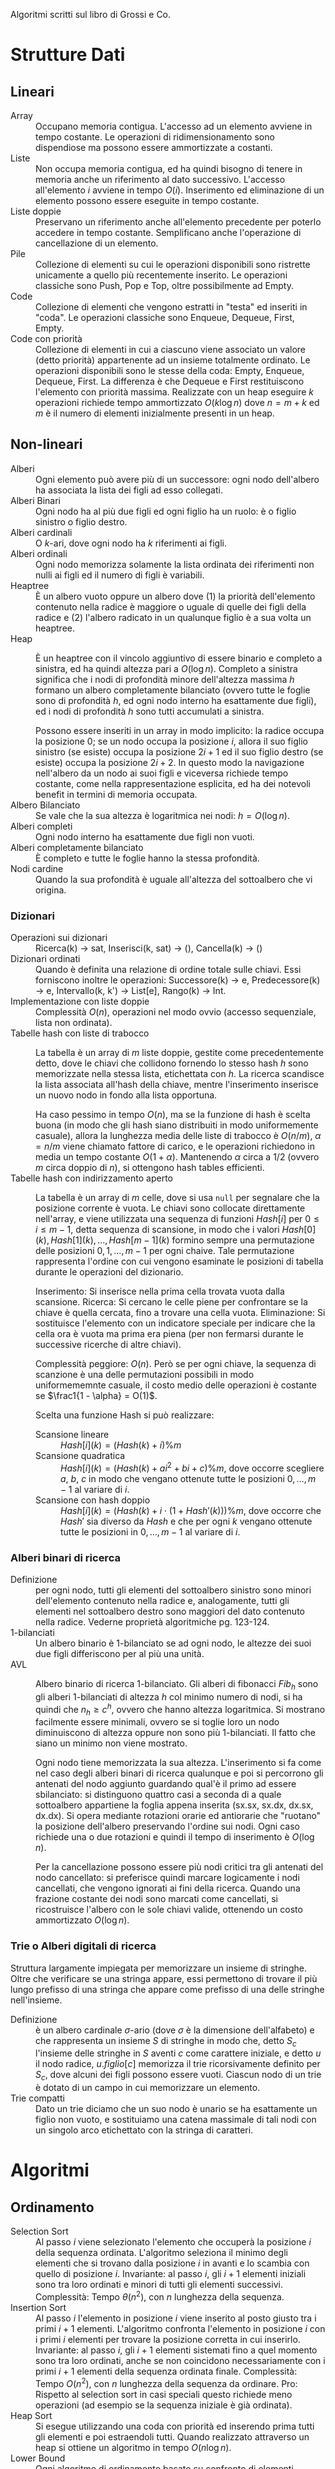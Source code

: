 #+AUTHOR: Dario Balboni
Algoritmi scritti sul libro di Grossi e Co.

* Strutture Dati
** Lineari
   - Array :: Occupano memoria contigua.
	      L'accesso ad un elemento avviene in tempo costante.
	      Le operazioni di ridimensionamento sono dispendiose ma possono essere ammortizzate a costanti.
   - Liste :: Non occupa memoria contigua, ed ha quindi bisogno di tenere in memoria anche un riferimento al dato successivo.
	      L'accesso all'elemento $i$ avviene in tempo $O(i)$.
	      Inserimento ed eliminazione di un elemento possono essere eseguite in tempo costante.
   - Liste doppie :: Preservano un riferimento anche all'elemento precedente per poterlo accedere in tempo costante.
		     Semplificano anche l'operazione di cancellazione di un elemento.
   - Pile :: Collezione di elementi su cui le operazioni disponibili sono ristrette unicamente a quello più recentemente inserito.
	     Le operazioni classiche sono Push, Pop e Top, oltre possibilmente ad Empty.
   - Code :: Collezione di elementi che vengono estratti in "testa" ed inseriti in "coda".
	     Le operazioni classiche sono Enqueue, Dequeue, First, Empty.
   - Code con priorità :: Collezione di elementi in cui a ciascuno viene associato un valore (detto priorità) appartenente ad un insieme totalmente ordinato.
	Le operazioni disponibili sono le stesse della coda: Empty, Enqueue, Dequeue, First.
	La differenza è che Dequeue e First restituiscono l'elemento con priorità massima.
	Realizzate con un heap eseguire $k$ operazioni richiede tempo ammortizzato $O(k \log n)$ dove $n = m + k$ ed $m$ è il numero di elementi inizialmente presenti in un heap.
** Non-lineari
   - Alberi :: Ogni elemento può avere più di un successore: ogni nodo dell'albero ha associata la lista dei figli ad esso collegati.
   - Alberi Binari :: Ogni nodo ha al più due figli ed ogni figlio ha un ruolo: è o figlio sinistro o figlio destro.
   - Alberi cardinali :: O $k$-ari, dove ogni nodo ha $k$ riferimenti ai figli.
   - Alberi ordinali :: Ogni nodo memorizza solamente la lista ordinata dei riferimenti non nulli ai figli ed il numero di figli è variabili.
   - Heaptree :: È un albero vuoto oppure un albero dove (1) la priorità dell'elemento contenuto nella radice è maggiore o uguale di quelle dei figli della radice e (2) l'albero radicato in un qualunque figlio è a sua volta un heaptree.
   - Heap :: È un heaptree con il vincolo aggiuntivo di essere binario e completo a sinistra, ed ha quindi altezza pari a $O(\log n)$.
	     Completo a sinistra significa che i nodi di profondità minore dell'altezza massima $h$ formano un albero completamente bilanciato (ovvero tutte le foglie sono di profondità $h$, ed ogni nodo interno ha esattamente due figli), ed i nodi di profondità $h$ sono tutti accumulati a sinistra.

	     Possono essere inseriti in un array in modo implicito: la radice occupa la posizione $0$; se un nodo occupa la posizione $i$, allora il suo figlio sinistro (se esiste) occupa la posizione $2i + 1$ ed il suo figlio destro (se esiste) occupa la posizione $2 i + 2$.
	     In questo modo la navigazione nell'albero da un nodo ai suoi figli e viceversa richiede tempo costante, come nella rappresentazione esplicita, ed ha dei notevoli benefit in termini di memoria occupata.
   - Albero Bilanciato :: Se vale che la sua altezza è logaritmica nei nodi: $h = O(\log n)$.
   - Alberi completi :: Ogni nodo interno ha esattamente due figli non vuoti.
   - Alberi completamente bilanciato :: È completo e tutte le foglie hanno la stessa profondità.
   - Nodi cardine :: Quando la sua profondità è uguale all'altezza del sottoalbero che vi origina.
*** Dizionari
    - Operazioni sui dizionari :: Ricerca(k) -> sat, Inserisci(k, sat) -> (), Cancella(k) -> ()
    - Dizionari ordinati :: Quando è definita una relazione di ordine totale sulle chiavi.
	 Essi forniscono inoltre le operazioni: Successore(k) -> e, Predecessore(k) -> e, Intervallo(k, k') -> List[e], Rango(k) -> Int.
    - Implementazione con liste doppie :: Complessità $O(n)$, operazioni nel modo ovvio (accesso sequenziale, lista non ordinata).
    - Tabelle hash con liste di trabocco :: La tabella è un array di $m$ liste doppie, gestite come precedentemente detto, dove le chiavi che collidono fornendo lo stesso hash $h$ sono memorizzate nella stessa lista, etichettata con $h$.
	 La ricerca scandisce la lista associata all'hash della chiave, mentre l'inserimento inserisce un nuovo nodo in fondo alla lista opportuna.
	 
	 Ha caso pessimo in tempo $O(n)$, ma se la funzione di hash è scelta buona (in modo che gli hash siano distribuiti in modo uniformemente casuale), allora la lunghezza media delle liste di trabocco è $O(n / m)$, $\alpha = n / m$ viene chiamato fattore di carico, e le operazioni richiedono in media un tempo costante $O(1 + \alpha)$.
	 Mantenendo $\alpha$ circa a $1/2$ (ovvero $m$ circa doppio di $n$), si ottengono hash tables efficienti.
    - Tabelle hash con indirizzamento aperto :: La tabella è un array di $m$ celle, dove si usa ~null~ per segnalare che la posizione corrente è vuota.
	 Le chiavi sono collocate direttamente nell'array, e viene utilizzata una sequenza di funzioni $Hash[i]$ per $0 \le i \le m - 1$, detta sequenza di scansione, in modo che i valori $Hash[0](k), Hash[1](k), \ldots, Hash[m-1](k)$ formino sempre una permutazione delle posizioni $0, 1, \ldots, m-1$ per ogni chaive.
	 Tale permutazione rappresenta l'ordine con cui vengono esaminate le posizioni di tabella durante le operazioni del dizionario.
	 
	 Inserimento: Si inserisce nella prima cella trovata vuota dalla scansione.
	 Ricerca: Si cercano le celle piene per confrontare se la chiave è quella cercata, fino a trovare una cella vuota.
	 Eliminazione: Si sostituisce l'elemento con un indicatore speciale per indicare che la cella ora è vuota ma prima era piena (per non fermarsi durante le successive ricerche di altre chiavi).

	 Complessità peggiore: $O(n)$.
	 Però se per ogni chiave, la sequenza di scanzione è una delle permutazioni possibili in modo uniformememnte casuale, il costo medio delle operazioni è costante se $\frac1{1 - \alpha} = O(1)$.

	 Scelta una funzione Hash si può realizzare:
      - Scansione lineare :: $Hash[i](k) = (Hash(k) + i) \% m$
      - Scansione quadratica :: $Hash[i](k) = (Hash(k) + ai^2 + bi + c) \% m$, dove occorre scegliere $a$, $b$, $c$ in modo che vengano ottenute tutte le posizioni $0, \ldots, m-1$ al variare di $i$.
      - Scansione con hash doppio :: $Hash[i](k) = (Hash(k) + i \cdot (1 + Hash'(k))) \% m$, dove occorre che $Hash'$ sia diverso da $Hash$ e che per ogni $k$ vengano ottenute tutte le posizioni in $0, \ldots, m-1$ al variare di $i$.
*** Alberi binari di ricerca
    - Definizione :: per ogni nodo, tutti gli elementi del sottoalbero sinistro sono minori dell'elemento contenuto nella radice e, analogamente, tutti gli elementi nel sottoalbero destro sono maggiori del dato contenuto nella radice.
		     Vederne proprietà algoritmiche pg. 123-124.
    - 1-bilanciati :: Un albero binario è 1-bilanciato se ad ogni nodo, le altezze dei suoi due figli differiscono per al più una unità.
    - AVL :: Albero binario di ricerca 1-bilanciato.
	     Gli alberi di fibonacci $Fib_h$ sono gli alberi 1-bilanciati di altezza $h$ col minimo numero di nodi, si ha quindi che $n_h \ge c^h$, ovvero che hanno altezza logaritmica.
	     Si mostrano facilmente essere minimali, ovvero se si toglie loro un nodo diminuiscono di altezza oppure non sono più 1-bilanciati.
	     Il fatto che siano un minimo non viene mostrato.

	     Ogni nodo tiene memorizzata la sua altezza.
	     L'inserimento si fa come nel caso degli alberi binari di ricerca qualunque e poi si percorrono gli antenati del nodo aggiunto guardando qual'è il primo ad essere sbilanciato: si distinguono quattro casi a seconda di a quale sottoalbero appartiene la foglia appena inserita (sx.sx, sx.dx, dx.sx, dx.dx).
	     Si opera mediante rotazioni orarie ed antiorarie che "ruotano" la posizione dell'albero preservando l'ordine sui nodi.
	     Ogni caso richiede una o due rotazioni e quindi il tempo di inserimento è $O(\log n)$.

	     Per la cancellazione possono essere più nodi critici tra gli antenati del nodo cancellato: si preferisce quindi marcare logicamente i nodi cancellati, che vengono ignorati ai fini della ricerca.
	     Quando una frazione costante dei nodi sono marcati come cancellati, si ricostruisce l'albero con le sole chiavi valide, ottenendo un costo ammortizzato $O(\log n)$.
*** Trie o Alberi digitali di ricerca
    Struttura largamente impiegata per memorizzare un insieme di stringhe.
    Oltre che verificare se una stringa appare, essi permettono di trovare il più lungo prefisso di una stringa che appare come prefisso di una delle stringhe nell'insieme.
    
    - Definizione :: è un albero cardinale $\sigma$-ario (dove $\sigma$ è la dimensione dell'alfabeto) e che rappresenta un insieme $S$ di stringhe in modo che, detto $S_c$ l'insieme delle stringhe in $S$ aventi $c$ come carattere iniziale, e detto $u$ il nodo radice, $u.figlio[c]$ memorizza il trie ricorsivamente definito per $S_c$, dove alcuni dei figli possono essere vuoti.
		     Ciascun nodo di un trie è dotato di un campo in cui memorizzare un elemento.
    - Trie compatti :: Dato un trie diciamo che un suo nodo è unario se ha esattamente un figlio non vuoto, e sostituiamo una catena massimale di tali nodi con un singolo arco etichettato con la stringa di caratteri.
* Algoritmi
** Ordinamento
   - Selection Sort :: Al passo $i$ viene selezionato l'elemento che occuperà la posizione $i$ della sequenza ordinata.
		       L'algoritmo seleziona il minimo degli elementi che si trovano dalla posizione $i$ in avanti e lo scambia con quello di posizione $i$.
		       Invariante: al passo $i$, gli $i+1$ elementi iniziali sono tra loro ordinati e minori di tutti gli elementi successivi.
		       Complessità: Tempo $\theta(n^2)$, con $n$ lunghezza della sequenza.
   - Insertion Sort :: Al passo $i$ l'elemento in posizione $i$ viene inserito al posto giusto tra i primi $i + 1$ elementi.
		       L'algoritmo confronta l'elemento in posizione $i$ con i primi $i$ elementi per trovare la posizione corretta in cui inserirlo.
		       Invariante: al passo $i$, gli $i+1$ elementi sistemati fino a quel momento sono tra loro ordinati, anche se non coincidono necessariamente con i primi $i+1$ elementi della sequenza ordinata finale.
		       Complessità: Tempo $O(n^2)$, con $n$ lunghezza della sequenza da ordinare.
		       Pro: Rispetto al selection sort in casi speciali questo richiede meno operazioni (ad esempio se la sequenza iniziale è già ordinata).
   - Heap Sort :: Si esegue utilizzando una coda con priorità ed inserendo prima tutti gli elementi e poi estraendoli tutti.
		  Quando realizzato attraverso un heap si ottiene un algoritmo in tempo $O(n \log n)$.
   - Lower Bound :: Ogni algoritmo di ordinamento basato su confronto di elementi richiede $\Omega(n \log n)$ confronti nel caso pessimo.
   - Merge Sort :: Decomposizione: Se la sequenza ha almeno due elementi, viene divisa in due sotto-sequenze uguali (o quasi) in lunghezza.
		   Ricorsione: Ordina ricorsivamente le due sotto-sequenze.
		   Ricombinazione: Fondiamo le due sotto-sequenze ordinate in un'unica sequenza ordinata.
		   Complessità: in tempo $O(n \log n)$.
   - Quick Sort :: Decomposizione: Se la sequenza ha almeno due elementi, sceglie un elemento pivot e la sequenza viene divisa in due sotto-sequenze, eventualmente vuote, dove la prima contiene gli elementi minori o uguali al pivot e la seconda contiene elementi maggiori o uguali.
		   Ricorsione: Ordina ricorsivamente le due sotto-sequenze.
		   Ricombinazione: Concatena implicitamente le due sotto-sequenze ordinate in un'unica sequenza ordinata.

		   Notiamo che possiamo utilizzare una strategia simile per estrarre l'elemento di rango $r$, visto che quicksort ci permette di determinare il rango del pivot.
		   In questo modo otteniamo la selezione in tempo $O(n)$.
** Moltiplicazione di numeri interi
   - Elementari :: Complessità: Tempo $O(n^2)$.
   - Karatsatuba :: Basato sull'uguaglianza
		    $$xy = (10^{n/2} x_s + x_d)(10^{n/2} y_s + y_d) = 10^n x_s y_s + 10^{n/2} (x_s y_d + x_d y_s) + x_d y_d$$
		    e sul fatto che $x_s y_d + x_d y_s = x_s y_s + x_d y_d - (x_s - x_d) \cdot (y_s - y_d)$, che permette di ridurre le moltiplicazioni necessarie a tre.
		    Complessità: Tempo $O(n^{\log_2 3}) = O(n^{1.585})$.
** Moltiplicazione di Matrici
   - Classica :: Complessità: Tempo $O(n^3)$.
   - Strassen :: Basato sul fatto che la moltiplicazione di due matrici $2 \times 2$ può essere effettuata con solo 7 moltiplicazioni, invece che con 8.
		 Per vedere i valori a pg. 89 del libro.
		 Complessità: Tempo $O(n^{\log 7}) = O(n^{2.807})$.
** Coppia più vicina sul piano
   - Può essere risolto in tempo $O(n \log n)$: dividiamo l'insieme in due parti $S$ e $D$, a sinistra ed a destra di una fissata linea verticale.
     Si trova poi ricorsivamente le soluzioni per le due istanze individuando le coppie $d_S$ e $d_D$.
     La soluzione finale può essere una delle due coppie già individuate oppure può essere formata da un punto in $S$ ed uno in $D$.
     Vedere dettagli a pg. 93 del libro.
** Master Theorem
   Sia $f(n)$ una funzione non decrescente e siano $\alpha, \beta, n_0, c_0, c$ costanti tali che $\alpha \ge 1, \beta > 1, n_0, c_0, c > 0$, per la relazione di ricorrenza: $T(n) \le c_0$ se $n \le n_0$ e $T(n) \le \alpha T(n / \beta) + c f(n)$ altrimenti.
   Se esistono due costanti positive $\gamma$ e $n_0'$ tali che $\alpha f(n / \beta) \ge \gamma f(n)$ per ogni $n \ge n_0'$, allora la relazione di ricorrenza ha i seguenti limiti superiori:
   - $T(n) = O(f(n))$ se $\gamma < 1$.
   - $T(n) = O(f(n) \log_\beta n)$ se $\gamma = 1$.
   - $T(n) = O(n^{\log_\beta \alpha})$ se $\gamma > 1$ e $\alpha > 1$.
** Algoritmi ricorsivi decomponibili su alberi binari
   Possono tutti essere computati in $O(n)$ poiché ricorrono una sola volta sia a destra che a sinistra.
   Ne diamo la descrizione come formula ricorsiva sul sottoalbero di destra e di sinistra:
   - Dimensione (totale nodi) :: $Dim = Dim(sx) + Dim(dx) + 1$, $Dimnull = 0$.
   - Altezza :: $Alt = 1 + max{Alt(sx), Alt(dx)}$, $Dimnull = -1$.
*** Tipi di visita su alberi binari
    L'albero viene attraversato come si fa con le sequenze lineari. Si distinguono diversi tipi, a seconda di quando viene effettuata un'operazione:
    - Visita anticipata (preorder) :: Operazione sul nodo; visita sottoalbero SX; visita sottoalbero DX;
    - Visita simmetrica (inorder) :: Visita sottoalbero SX; Operazione sul nodo; Visita sottoalbero DX;
    - Visita posticipata (postorder) :: Visita sottoalbero SX; Visita sottoalbero DX; Operazione sul nodo;
** Ricerca di una chiave
   - Ricerca Sequenziale :: Tempo $O(n)$.
   - Ricerca binaria :: Se la sequenza è ordinata in tempo $O(\log n)$.
   - Lower Bound :: Ogni algoritmo di ricerca per confronti ne richiede $\Omega(\log n)$ nel caso pessimo.
** Implementazioni
   - Implementazioni di Pile e Code con Array e Liste
   - Implementazione di Code con priorità attravero heap :: Enqueue: inseriamo un nuovo nodo contenente il valore come foglia dell'albero in modo da mantenerlo completo a sinistra.
	Iterativamente, confrontiamo le priorità dell'elemento inserito con quella dell'elemento contenuto nel padre di un nodo.
	Se la priorità è più alta, scambiamo i due nodi (in questo modo manteniamo le proprità di un heaptree).

	Dequeue: Estraiamo la radice in modo da restituire l'elemento in essa contenuto alla fine dell'operazione.
	Rimuoviamo l'ultima foglia dell'albero (quella più a destra nell'ultimo livello) per inserirla come radice al posto di quella estratta, al fine di mantenere l'albero completo a sinistra.
	Iterativamente, confrontiamo la priorità dell'elemento nella radice con quelle degli elementi nei suoi figli e, se il massimo fra le priorità non è quella della radice, essa viene scambiata con il figlio contenente un elemento di priorità massima: l'iterazione termina se la radice diventa una foglia o se contiene un elemento la cui priorità è maggiore o uguale a quelle degli elementi contenuti nei suoi figli.
** A caso
   - Di conversione da notazione infissa a postfissa
* Scelte casuali e tempo ammortizzato
** Quicksort
   Scegliendo casualmente il pivot, si ha tempo medio $O(n \log n)$.
   Distinguendo infatti se esso è interno (tra il primo ed il terzo quartile) oppure esterno (prima del primo o dopo il terzo quartile) si hanno due complessità differenti.
   Ciascuno di questi casi viene scelto equiprobabilmente, e si può risolvere la ricorrenza in questo modo.
** Liste
   - skip list :: Partiamo da una lista ordinata di $n+2$ elementi, che costituisce il livello $0$ della lista a salti.
		  Il primo e l'ultimo elemento sono $\pm \infty$, per l'elemento $i$-esimo della lista creiamo $r_i$ copie, con $2^{r_i} || i$.
		  Ciascuna copia ha un livello crescente $r_i$ e punta alla copia di livello inferiore $l-1$.
		  Il massimo livello o altezza della lista a salti è $h = O(\log n)$.

		  Per la ricerca si utilizza la nozione di *predecessore*, ovvero il massimo tra i minoranti di un elemento, e si saltella dalla lista più alta alla successiva cercando prima il predecessore della chiave nella lista in cui si è e poi passando alla lista gerarchicamente più bassa.
		  L'operazione di inserimento è più complicata perché richiederebbe di modificare tutte le copie degli elementi che seguono la chiave inserita.
		  Per far fronte a ciò usiamo un algoritmo random di inserimento che con alta probabilità continua a mantenere un'altezza media logaritmica: identificati i predecessori della chiave, eseguiamo una sequenza di lanci che si ferma se otteniamo un $1$ oppure se otteniamo $h+1$ lanci.
		  Se ne otteniamo $h+1$ dobbiamo incrementare l'altezza. In ogni caso, creiamo $r$ copie di $k$ e le inseriamo nelle liste $L_0, L_1, \ldots, L_r$.
		  Il costo totale dell'operazione è in media $O(\log n)$.

		  Per la cancellazione si cancellano tutte le copie dell'elemento (efficacemente fatto memorizzando la lista di suoi predecessori).
   - Union find per liste disgiunte :: Siamo interessati a gestire una sequenza arbitraria di operazioni di unione e di appartenenza su un insieme di liste (disgiunte a due a due) contenenti un totale di $m$ elementi.
	Un'operazione di unione prende due delle liste disponibili e le concatena, mentre un operazione di appartenenza stabilisce se due elementi appartengono alla stessa lista.
	
	Rappresentiamo ciascuna lista con un riferimento all'inizio ed alla fine della lista stessa nonché con la sua lunghezza.
	Inoltre, diamo ad ogni elemento un riferimento alla propria lista di appartenenza.
	Quando uniamo due liste, cambiamo il riferimento agli elementi della lista più corta.
	In questo modo, l'appartenenza si può verificare in tempo costante attraverso il riferimento alla lista, mentre la concatenazione avviene come in precedenza.
	
	In questo modo il costo di $n$ operazioni unisci è $O(n \log m)$, mentre ciascuna operazione appartieni è $O(1)$ al caso pessimo.
	Infatti si può valutare un limite superiore al numero di riferimenti cambiati: si vede che l'$i$-esima volta che l'elemento z cambia puntatore alla lista, la grandezza della nuova lista è almeno $2^i$.
	Ogni elemento cambia quindi il puntatore alla lista al più $O(\log m)$ volte.
   - Liste ad auto-organizzazione :: Utile quando la lista non è necessariamente ordinata in base alle chiavi di ricerca.
	Si usa il principio di *località temporale*, ovvero se accediamo ad un elemento in un dato istante, è molto probabile che accederemo a questo stesso elemento in istanti immediatamente successivi.
	La ricerca avviene sequenzialmente, ma successivamente ad essa si riorganizzano in modo profiquo gli elementi della stessa.
   - OPT :: Algoritmo di preveggenza teorico che, note anticipatamente tutte le richieste, riorganizza gli elementi per garantire il minor costo possibile di accesso.
	    Utilizzato per un'analisi del tempo degli algoritmi delle liste ad auto-organizzazione.
   - Liste MTF (Move to front) :: Un tipo di liste ad auto-organizzazione che spostano l'elemento acceduto dalla posizione attuale alla cima della lista, lasciando invariato l'ordine relativo degli altri elementi.
	Il costo di MTF non supera il doppio del costo di OPT quando le liste di partenza sono uguali.
	Ciò si mostra contando il numero di inversioni al passo $j$-esimo, che verificano $c_j + \phi_j - \phi_{j-1} \le 2 c_j'$.
	Vedere pg. 172 per i dettagli.
* Programmazione Dinamica
  Salvarsi in memoria soluzioni a sottoproblemi per prenderne i risultati nel risolvere problemi più grossi.
  - Definizione vera :: Un problema caratterizzato dalle seguenti due proprietà:
       /Ottimalità dei sotto-problemi/: La soluzione ottima di un problema deriva dalle soluzioni ottime dei sotto-problemi in cui è stato decomposto,
       /Sovrapposizione dei sotto-problemi/: Uno stesso sotto-problema può essere utilizzato nella soluzione di due (o più) sotto-problemi diversi.
  - Problema del resto col minor numero di monete :: Idea: Se dobbiamo dare resto $R$ e diamo una moneta di peso $v_i$ poi ci servono $r(R - v_i)$ monete.
       Memorizziamo quindi una tabella di $c \rar r(c)$.

       Si può provare a risolvere con un algoritmo goloso di restituire sempre la moneta di peso più alto possibile che è molto più veloce, anche se non sempre dà il risultato ottimo.
  - Sotto-sequenza comune più lunga :: Individuare se una sequenza $S$ appare come sotto-sequenza di $F$ (posizioni crescenti).
       Noi individueremo date due sequenze $a$ e $b$, la loro sotto-sequenza comune più lunga $x$.
       
       Si definisce $L(i, j)$ come lunghezza massima delle sotto-sequenze comuni alle due seq. dei primi i e j elementi.
       Allora $L(m, n)$ è la soluzione cercata (con $m = \abs a$, $n = \abs b$) e $L(i, 0) = L(0, j) = 0$.
       Per gli altri valori si ha, se $a[i] = b[i]$ $L(i, j) = L(i-1, j-1) + 1$, altrimenti si ha $\max \lrg{L(i, j-1), L(i-1, j)}$.
       
       Questo è in tempo $O(mn)$ ma si può fare anche con asintotiche migliori.
  - Problema di partizione :: Insieme di interi positivi $A$ con somma totale $= 2s$, vogliamo determinare se esiste un suo sottoinsieme $A'$ con somma totale $= s$.

       Possiamo definire il valore $T(i, j)$ che è TRUE se esiste un sottoinsieme dei primi $i$ elementi di $A$ con somma $j$.
       Allora $T(n, s)$ è la soluzione al nostro problema, $T(0, 0) = TRUE$, $T(0, j) = FALSE$.
       Inoltre la ricorsione si può spezzare a seconda che il nuovo insieme a somma $j$ includa o non includa $a_i$, ottenendo quindi regole di ricorsione.
  - Problema della bisaccia (knapsack) :: Multi-insieme di elementi $A$, ciascuno ha un valore ed un peso (interi positivi). Inoltre vi è un intero possanza, del massimo peso che si può trasportare.
       Vogliamo determinare un sottoinsieme tale che il peso dei suoi elementi rientri nella possanza, e che il valore degli oggetti selezionati sia il massimo possibile.
       Come prima il sottoproblema consiste nell'avere una minore possanza e solo i primi $i$ elementi a disposizione.
       Come prima, si può ottenere la ricorsione spezzando il problema a seconda se $a_i$ debba essere incluso nella soluzione ottima oppure no.
  - Rilassamento della bisaccia (bisaccia frazionabile) :: Degli elementi ora se ne può prendere una frazione qualunque.
       Questo problema può essere risolto con un algoritmo goloso corretto: inseriamo nella bisaccia quanto più possibile l'elemento con il più alto valore per unità di peso.
       Se resta altro spazio proseguiamo con il secondo elemento con più alto valore per unità di peso e così via.
       Se non riusciamo ad includere interamente un elemento, basta prendere la sua frazione che entra nello zaino.

       Complessità: $O(n \log n)$ in quanto il suo costo è dominato dall'ordinamento degli elementi.
  - Massimo insieme indipendente in un albero :: Dato un albero $T$ di $n$ nodi dell'insieme $V$, un insieme indipendente è un sottoinsieme di $V$ che non contiene coppie di nodi nella relazione diretta padre-figlio.
       Il problema consiste nel trovare un insieme indipendente di cardinalità massima.
       
       Il sottoproblema è dato dal trovare la dimensione del massimo insieme indipendente nel sottoalbero radicato in $u$ nei due casi in cui l'insieme massimale contenga $u$ e in cui non lo contenga.
  - Minimo ricoprimento di un albero :: Dato un albero binario pesato di $n$ nodi, un ricoprimento di $T$ è un sottoinsieme $R$ di vertici tale che per ogni collagamento diretto padre-figlio, almeno uno dei due nodi è in $R$.
       Il costo di un ricoprimento è dato dalla somma dei pesi dei nodi in esso contenuti.
       Il problema chiede di trovare il costo minimo di un ricoprimento di $T$.

       Anche qui il sottoproblema è dell'albero radicato in $u$ a seconda se contenga o meno il nodo $u$.
  - Alberi di ricerca ottimi :: Gli alberi bilanciati garantiscono ricerca in $O(\log n)$, ma se alcune chiavi vengono chiamate più frequentemente di altre noi vogliamo tenerle vicine alla radice.
       Supponiamo quindi di avere anche l'informazione sulla probabilità che un dato elemento venga ricercato tramite la sua chiave, e vogliamo costruire alberi di ricerca nei quali il tempo medio per la ricerca è inferiore.
       
       Chiamiamo $t(u, v)$ il tempo di ricerca medio nell'albero ottimo contenente gli elementi $u, u+1, \ldots, v$ in base alle loro probabilità $p_u, p_{u+1}, \ldots, p_v$.
       Il valore della soluzione ottima è $t(0, n-1)$, mentre quando $v < u$ si ha $t(u, v) = 0$.
       Nel resto dei casi la relazione di ricorrenza si ottiene scegliendo quale dei nodi tra $u$ e $v$ deve diventare radice e spezzando così la somma dei tempi di attesa.
  - Algoritmi psuedo-polinomiali :: Gli algoritmi visti in questa sezione hanno costo che dipende anche dai valori degli elementi e non solo dal loro numero.
       Gli algoritmi pseudo-polinomiali sono quelli che diventano polinomiali quando un certo valore è polinomiale nella descrizione dell'istanza del problema.
* Grafi
  - Grafo pesato :: Se ha anche una funzione che ad ogni arco associa un numero reale detto peso.
  - Cammino semplice :: Se non attraversa alcun nodo più di una volta (tranne il primo e l'ultimo nodo che possono essere uguali).
  - Componente connessa :: Sottografo connesso e massimale tra quelli connessi.
  - Clique (o cricca) :: Grafo in cui tutte le coppie di nodi sono adiacenti.
  - Perfect matching :: Vogliamo assegnare le poltrone di un pullman a coppie di persone che si conoscono già.
       Modellizziamo il grafo dove i nodi sono le persone ed hanno un arco se si conoscono già.
       La soluzione è un sottoinsieme di archi tale che tutti i nodi siano incidenti a tali archi e che ogni nodo compaia in solo un arco di questi.
       Tale sottoinsieme viene denominato abbinamento perfetto dei nodi.
  - Cammino hamiltoniano :: Cammino sul grafo che passi una ed una sola volta per tutti i nodi.
       Si dice ciclo se chiediamo che si possa chiudere.
  - Multigrafo :: Se possono esserci archi multipli sulla stessa coppia di vertici.
  - Ciclo euleriano :: Ciclo che passa esattamente una volta da ogni arco.
       
       Eulero mostrò che è equivalente ad essere connessi e che tutti i nodi abbiano grado pari.
  - Rappresentazione con matrice di adiacenza :: Array bidimensionale di $n \times n$ elementi tale che $A_{ij} = 1 \sse$ $i$ e $j$ sono connessi da un arco.
       Per i grafi pesati possiamo associare una matrice dei pesi in cui $P_{ij} = w(i, j)$.
       
       Si può verificare in tempo $O(1)$ l'esistenza di un arco tra due nodi ma, dato un nodo $i$, è richiesto tempo $O(n)$ per scandire l'insieme dei nodi adiacenti.
  - Rappresentazione con liste di adiacenza :: A ogni nodo del grafo è associata la lista doppia dei nodi adiacenti, implementata come un dizionario a lista di lunghezza pari al grado del nodo.
       
       L'adiacenza e l'enumerazione delle adiacenze sono fattibili in tempo proporzionale al grado del nodo.
  - Contrazione di un grafo :: Il grafo che si ottiene collassando i vertici di grado $2$.
  - Grafi planari :: Quelli che è possibile disegnare su un piano senza intersezioni degli archi.
		     Eulero mostro che un grafo planare di $n$ vertici contiene $m = O(n)$ archi, risultando quindi sparsi.

		     Inoltre un grafo è planare se e solo se non ha contrazioni $K_5$ e $K_{3, 3}$ (Kuratowski-Pontryagin-Wagner).
  - Chiusura transitiva :: Indichiamo con $G^*$ la chiusura transitiva di $G$, ovvero il grafo che ha due vertici adiacenti se essi sono collegati da un /cammino/ in $G$.
       Data la matrice di adiacenza $A$ di $G$, indichiamo con $A^*$ la sua matrice di adiacenza e si ha che $A^*_{ij} = [(I + A)^n_ij != 0 ]$
  - Visita in apiezza BFS (Breadth-First Search) :: Esplora i nodi in ordine crescente di distanza da un nodo inziale tenendo presente l'esigenza di evitare che la presenza di cicli possa portare ad esaminare ripetutamente gli stessi cammini.
       
       Usiamo un array di appoggio per ricordarci quali nodi abbiamo già visitato.
       Trovato un nuovo nodo, tutti i suoi vicini vengono inseriti in una coda dalla quale viene prelevato il prossimo nodo da visitare.
       L'utilizzo della coda ci garantisce la visita in ampiezza.
       Costo: $O(m + n)$ tempo e $O(m + n)$ celle di memoria.

       Gli archi che conducono a vertici non ancora visitati formano un albero detto *albero BFS*.
       Quando gli archi di tale sottografo sono incidenti a tutti i vertici, l'albero BFS ottenuto è un albero di ricoprimento (spanning tree).
       L'albero BFS è utile per rappresentare i cammini minimi dal vertice di partenza $s$ verso tutti gli altri vertici in ung rafo non pesato.

       Proprietà dell'albero BFS: Gli archi del grafo che non sono nell'albero BFS possono collegare solo due vertici alla stessa profondità o a profondità consecutive $p$ e $p+1$ ed il diametro del grafo può essere calcolato come la massima tra le altezze degli alberi BFS radicati nei diversi vertici del grafo.
  - Visita in profondità DFS (Depth-First Search) :: Usiamo una pila al posto di una coda.
       Anche qui si costruisce un *albero DFS*, i cui archi sono individuati in corrispondenza della scoperta di nuovi vertici.

       Costo: temporale $O(m + n)$, di memoria per visita iterativa $O(m)$, per visita ricorsiva $O(n)$.
  - Grafi ciclici e visite BFS / DFS :: Un grafo è ciclico se e solo se contiene almeno un arco all'indietro (definito per visite BFS e DFS).
  - Ordinameto topologico di DAG :: Dato un grafo diretto aciclico, un ordinamento topologico è una numerazione dei vertici tale che per è crescente per ogni arco ($u \rar v \implies \eta(u) < \eta(v)$).
       Può essere visto come un ordinamento totale compatibile con quello parziale rappresentato dal DAG.

       Algoritmo stupido: Cerco un nodo con grado in uscita nullo, gli assegno il numero più alto, lo tolgo dal grafo e vado per ricorsione.
       
       Algoritmo più semplice: Visita ricorsiva in profondità ed assegniamo una priorità al nodo dopo che l'abbiamo data a tutti i suoi vicini.
       Complessità: $O(m + n)$ tempo e spazio $O(n)$ celle di memoria.
  - Individuazione componenti connesse :: In un grafo non orientato effettuiamo una visita ricorsiva, segnandoci quali nodi sono stati raggiunti.
       Quando essa termina, controlliamo se vi sono nodi non raggiunti: in questo caso essi fanno parte di una componente connessa diversa da quella attuale e possiamo riiniziare da loro.
       Complessità: tempo $O(n + m)$ e spazio $O(n)$.

       In un grafo orientato vogliamo trovare la decomposizione in DAG indentificando con una relazione di equivalenza i vertici nella stessa componente fortemente connessa.
       Sia $P$ il cammino parziale prodotto da una visita DFS a partire da un vertice stabilito e sia $u$ l'ultimo vertice di $P$ e $(u, v)$ il prossimo arco analizzato dalla visita:
       se $v$ è in $P$, sia $P_v$ la parte di cammino che va da $v$ ad $u$, che contraiamo assieme all'arco $u \rar v$ in un macro vertice il cui rappresentante è $v$ e continuiamo la visita.
       Se $v$ non è in $P$, aggiungiamo $v$ a $P$ e proseguiamo la visita analizzando gli archi uscenti da $v$.
       
       Nel caso in cui $u$ non abbia archi uscenti eliminiamo il macro-vertice di $u$ dal grafo e diamo in output la componente fortemente connessa e proseguiamo l'algoritmo con la visita del prossimo nodo seguendo l'ordine della visita in profondità.
       Alla fine della computazione il grafo contratto corrisponderà al DAG di cui sopra.
       Complessità: tempo $O(n + m)$.
  - Cammino minimo su un grafo non pesato :: Tra due nodi $u$ e $v$ si può trovare con una BFS.
  - Cammino minimo su un grafo con pesi positivi :: Algoritmodi Dijkstra.
       Il problema chiede di determinare il cammino minimo e la distanza da un singolo nodo sorgente a tutti gli altri.
       Può essere risolto con un algoritmo di visita del grafo che usa una coda con priorità per determinare l'ordine di visita dei nodi.
       
       Gli elementi nella coda sono coppie $(v \in V, p \in \bbR^+)$ ordinate rispetto ai pesi.
       Ad ogni istante il peso $p$ associato al nodo $v$ nella coda con priorità indica la lunghezza del cammino più corto trovato finora nel grafo e viene aggiornato quando se ne trova uno più breve.
       Ad un certo passo l'algoritmo estrae dalla coda il nodo $v$ con peso minimo (che rappresenta la distanza $\delta(s, v)$) ed esamina tutti gli archi uscenti da $v$.
       Se per qualcuno di questi ha senso percorrerlo per diminuire la distanza dal nodo a cui si arriva, viene cambiata la distanza del nodo in questione e $v$ diventa predecessore nel cammino minimo.
       Per la correttezza vedere pg. 254.
       
       Complessità: $O(m \log n)$ oppure anche $O(n^2 + m)$ (comodo nel caso in cui il grafo sia denso).
  - Cammino minimo con pesi anche negativi :: Supponiamo comunque che non esistano cicli con peso complessivo negativo.
       Il metodo più diffuso per la ricerca /single source/ è l'algoritmo di Bellman-Ford: dopo l'inizializzazione come in Dijkstra, l'algoritmo opera per $n = \abs V$ iterazioni la scansione di tutti gli archi del grafo: per ogni arco $(u, v)$ si esamina se percorrere questo arco migliorerebbe la distanza nota per $v$, data quella attualmente nota per $u$.
       Nel qual caso le informazioni vengono aggiornate per rappresentare questa nuova situazione.
       
       Nel caso all sources possiamo fare di meglio rispetto ad eseguirlo $n$ volte: usiamo la rappresentazione dei grafi pesati tramite la matrice di adiacenza e dei pesi ed utilizziamo la programmazione dinamica:
       il sottoproblema è, data una coppia di nodi $u$ e $v$ e per ogni $k$, la lunghezza del cammino minimo $\pi_k(u, v)$ che va da $u$ a $v$ passando solo per i primi $k$ nodi del grafo (eccetto per $u$ e $v$ stessi).
       Per $k = n$ si ha la soluzione al problema. Come sempre la ricorsione è data dallo spezzare il caso in cui il nodo $k$-esimo appaia o non appaia nel cammino minimo $\pi_k$.
       L'algoritmo risultante viene detto di Floyd-Warshall: complessità temporale $O(n^3)$ e di memoria $O(n^2)$, notando che è possibile ignorare l'indice $k-1$ poiché $\delta_{k-1}(u, k-1) = \delta_k(u, k-1)$ e $\delta_{k-1}(k-1, v) = \delta_k(k-1, v)$.
  - Minimum spanning tree :: Tra gli alberi che coprono tutti i nodi del grafo, quello con minima somma dei pesi degli archi.
       
       Supponiamo il caso in cui i pesi degli archi siano positivi.
       Dato un grafo, un taglio (cut) su $G$ è un sottoinsieme $C$ di archi la cui rimozione disconnette il grafo.

       *Teorema*: Dato un grafo pesato $G$ con pesi distinti e un suo MST $= (V, E')$ si ha che per ogni arco $e \in E$:
       (Condizione taglio): $e \in E'$ se e solo se esiste un taglio in $G$ che comprende $e$, per il quale $e$ è l'arco di peso minimo.
       (Condizione ciclo): $e \notin E'$ se e solo se esiste un ciclo in $G$ che comprende $e$, per il quale $e$ è l'arco di peso massimo.

       Diamo nel seguito i due algoritmi classici: Kruskal e Jarnik-Prim. Essi sono due varianti di un medesimo approccio goloso: si inizializza $E'$ ad un insieme vuoto, e si aggiungono poi archi a tale insieme finché il grafo $T = (V, E')$ resta non connesso.
       Un arco viene aggiunto ad $E'$ se è quello più leggero uscente da una qualche componente connessa di $T$, ovvero se è l'arco più leggero che collega un nodo della componente ad un nodo non appartenente ad essa.
       Per la condizione di taglio, un arco è incluso nel MST se è più leggero di ogni altro taglio che separa la componente dal resto del grafo.
       
       Ad ogni passo, gli archi in $E'$ formano un sottoinsieme del MST. Visto che l'algoritmo termina quando tutti gli archi sono stati esaminati, ne deriva che per ogni taglio esiste almeno un arco che è stato inserito in $E'$ e quindi $T$ è connesso.
       Inoltre, essendo $T$ connesso ed aciclico per costruzione, ne deriva che alla fine dell'algoritmo esso è un MST e contiene $n-1$ archi.
  - Kruskal :: Opera considerando gli archi l'uno dopo l'altro, in ordine crescente di peso.
	       Considerando l'arco $(u, v)$ si hanno due possibilità: se i nodi sono già collegati in $G$ l'arco $(u, v)$ chiude un ciclo quindi è l'arco più pesante nel ciclo e non appartiene al MST.
	       Se invece i due nodi non sono già collegati, $(u, v)$ è il primo arco considerato tra quelli del taglio, quindi è il più leggero e di conseguenza fa parte dell'MST.

	       L'algoritmo unisce man mano coppie di componenti disgiunte, mantenendo al tempo stesso traccia del minimo albero di ricoprimento della componente risultante.
	       Complessità: $O(m \log n)$ per grafi connessi.
  - Jarnik-Prim :: Opera in modo più centralizzato, partendo da un qualunque nodo $s$ e facendo crescere un MST a partire da tale nodo, aggiungendo nodi ed archi man mano.
		   Se $T$ è la porzione di MST attualmente costruita, l'algoritmo sceglie l'arco $(u, v)$ di peso minimo nel taglio tra $T$ e $V \setminus T$, aggiungendo $v$ a $T$ e $(u, v)$ ad $E'$, fino a coprirer tutti i nodi del grafo.
		   Ogni arco aggiunto è pertanto quello di minimo peso in un certo taglio, quindi deve appartenere al MST.

		   Come realizzare efficientemente la selezione dell'arco di peso minimo tra $T$ e $V \setminus T$? Usiamo una coda di priorità nella quale manteniamo tutti i nodi in $V \setminus T$ e come peso di ogni nodo il peso dell'arco più leggero che collega $v$ ad un qualche nodo in $T$.
		   Complessità: $O(n \log n + m)$ meglio di Kruskal.
  - Partizionamento in cluster :: Dividere dati regolarmente a seconda delle loro caratteristiche (per esempio un insieme di dati immerso in uno spazio euclideo).
       Si può usare il minimum spanning tree come base per il partizionamento in cluster: infatti, ogni arco dell'albero è l'arco di peso inferiore tra quelli in grado di collegare le due porzioni di albero ottenute dalla rimozione dell'arco stesso.
       In termini di data mining, rimuovere un arco dà luogo ad una separazione tra due cluster dove la distanza tra due qualunque punti non può essere inferiore al peso dell'arco rimosso: scegliendo quindi di rimuovere gli archi più lunghi presenti nel MST, iniziamo a separare i cluster più distanti tra loro.
* NP-Completezza ed approssimazione
  - Definizione di P, NP, NP-completo e di riduzione polinomiale.
  - Riduzione di 2-SAT a componenti fortemente connesse in un grafo :: Due vertici per ogni variabile, due archi per ogni clausola e la formula $l \vee p$ viene tradotta come $\bar l \rar p$ e $\bar p \rar l$ ed i corrispondenti due archi modellano il fatto che se uno dei due letterali non è soddisfatto allora lo è l'altro.
       Teorema: la formula è soddisfacibile se e solo se $v_i^{pos}$ e $v_i^{neg}$ appartengono a due componenti fortemente connesse distinte del grafo per ogni $i$.
       Complessità: 2-SAT può essere risolto in tempo lineare.
  - Minimo insieme convesso :: Dati $n$ punti nel piano dire quali di essi sono i vertici del minimo insieme convesso che li racchiude tutti.
       In generale ha complessità $\Omega(n \log n)$ poiché il problema dell'ordinamento di $n$ interi si può ridurre ad esso: $a \rar (a, a^2)$ che giacciono su una parabola, quindi il minimo insieme convesso consiste nella lista dei punti ordinata in base alle loro ascisse, ed è quindi un ordinamento dei naturali, che sappiamo non essere possibile in $o(n \log n)$.
  - Trasformazione polinomiale :: Un problema decisionale è polinominalmente trasformabile in un'altro se esiste un algoritmo *polinomiale* $T$ tale che, per ogni sequenza binaria $x$, $x$ risolve il primo problema se e solo se $T(x)$ risolve il secondo problema.
  - NP-Completezza :: Un problema decisionale è NP-completo se appartiene ad NP ed ogni altro problema in NP è polinomialmente trasformabile in questo.
  - Cook-Levin :: SAT è NP-completo.
		  È ovviamente in NP, con dimostrazione data dalla stringa delle assegnazioni vincenti.
		  Viceversa, dato un problema in NP, esiste un algoritmo polinomiale $V$ ed un polinomio $p$ tali che ECCETERA ECCETERA ($y$ è la dimostrazione per $x$).
		  L'idea è, per ogni $x$, di costruire in tempo polinomiale una formula booleana $\phi_x$, le cui variabili libere sono $p(\abs x)$ variabili $y_0, y_1, \ldots$ dove intuitivamente la variabile $y_i$ corrisponde al valore del bit in posizione $i$ all'interno della sequenza $y$.
		  La formula simula il comportamento di $V$ con $x$ ed $y$ in ingresso ed è soddisfacibile se e solo se tale computazione termina in modo affermativo.
  - Problema di ottimizzazione :: Ad ogni istanza del problema associamo un insieme di soluzioni possibili ed a ciascuna soluzione associamo una misura (che può essere un costo oppure un profitto): il problema consiste nel trovare, data un'istanza, una soluzione ottima.
       Ad ogni problema di ottimizzazione corrisponde un problema di decisione: data un'istanza del problema ed un valore $k$, decidere se la misura della soluzione ottima è inferiore a $k$ oppure superiore a $k$.
       Nella maggior parte dei problemi, se il problema decisionale corrispondente è risolvibile in tempo polinomiale, lo è anche il problema di ottimizzazione originario.
  - Generazione esaustiva e backtrack :: Nelle applicazioni si può dover trovare soluzioni esatte a problemi NP-completi, magari con dimensioni di input molto contenute.
       *Generazione esaustiva*: si provano tutte le possibili soluzioni una alla volta.
       *Backtrack*: Partire da una soluzione parziale e si cerca di completarla con una scelta; se non si riesce più ad andare avanti (perché non si soddisfano dei vincoli), si torna indietro, scartando parte della soluzione costruita, fino a giungere in uno stato dal quale si può procedere con altre scelte praticabili.
** Alcuni problemi NP-completi
  - 3-SAT (riduzione da SAT) :: Si usa la sostituzione locale dove ogni clausola viene sostituita con un insieme di clausole in modo da preservarne la semantica originaria.
  - Minimo ricoprimento tramite vertici (riduzione da 3-SAT) :: Dato un grafo ed un intero $k$ esiste un sottoinsieme di al più $k$ vertici tale che ogni arco del grafo è incidente ad esso?
       Tale problema ammette dimostrazioni brevi e verificabili in tempo polinomiale: sono i sottoinsiemi di cardinalità al più $k$.
       
       Mostriamo che 3-SAT si può ridurre ad esso attraverso la tecnica della progettazione di componenti. Definaimo per ogni variabile una componente (gadget) del grafo il cui scopo è quello di modellare l'assegnazione di verità alla variabile e, per ogni clausola, una componente il cui scopo è quello di modellare la soddisfacibilità della clausola.
       I due insiemi di componenti sono poi collegati tra loro per garantire che l'assegnazione alle variabili soddisfi tutte le clausole.

       Per ogni variabile il grafo include due vertici, $v_i^{vero}$ e $v_i^{falso}$ collegati tra loro con un arco.
       Ogni ricoprimento di $G$ deve includere almeno uno dei due vertici $v_i$, quello corrispondente al valore di verità assegnato.
       Inoltre per ogni clausola includiamo una cricca di tre vertici: ogni ricoprimento di $G$ deve includere almeno due vertici nella cricca di tre: $k$ sarà scelto in modo tale che ne includa esattamente due, cosìcche quello non selezionato corrisponda ad un letterale certamente soddisfatto nella clausola corrispondente.
       Le componenti di verità e quelle di soddisfacibilità sono collegate tra di loro aggiungendo un arco tra i vertici contenuti nelle prime componenti con i corrispondenti vertici contenuti nelle seconde componenti.
  - Massimo insieme indipendente :: Dato un grafo ed un intero $k$, esiste un sottoinsieme dei vertici indipendente di cardinalità almeno $k$? (ovvero per ogni arco $(u, v)$ si abbia $u \notin V'$ oppure $v \notin V'$).
       Usiamo la tecnica della similitudine: un insieme indipendente se e solo se il suo complemento è un ricoprimento.
  - Minimo insieme di campionamento :: Dato un insieme $C$ di sottoinsiemi di $A$ e dato $k$, esiste un sottoinsieme $A'$ di $A$ di cardinalità al più $k$ che sia un campionamento di $C$, ovvero che intersechi ogni insieme di $C$?
       Possiamo restringere questo problema a quello del minimo ricoprimento di vertici, limitandoci a considerare istanze in cui ciascun elemento di $C$ contiene esattamente due elementi di $A$: intuitivamente, $A$ corrisponde all'insieme dei vertici del grafo e $C$ all'insieme degli archi.
** Tipi primitivi di problema
   Delineati nel libro "Algorithm Design" (Kleinberg, Tardos):
   - Problemi di sottoinsiemi massimali :: Dato un insieme di oggetti, cerchiamo un suo sottinsieme di cardinalità massima che soddisfi determinati requisiti (es: massimo insieme indipendente).
   - Problemi di sottoinsiemi minimali :: Dato un insieme di oggetti, cerchiamo un sottoinsieme di cardinalità minima che soddisfi determinati requisiti (es: minimo insieme di campionamento).
   - Problemi di partizionamento :: Dato un insieme di oggetti, cerchiamo una sua partizione nel minor numero possibile di sottinsiemi disgiunti che soddisfino determinati requisiti (es: colorazione di grafi).
   - Problemi di ordinamento :: Dato un insieme di oggetti, cerchiamo un suo ordinamento che soddisfi determinati requisiti (es: circuito hamiltoniano / commesso viaggiatore).
   - Problemi numerici :: Dato un insieme di numeri interi, cerchiamo un suo sottoinsieme che soddisfi determinati requisiti (es: problema della partizione o della bisaccia).
   - Problemi di soddisfacimento di vincoli :: Dato un sistema di vincoli espressi, generalmente, mediante formule booleane o equazioni lineari su uno specifico insieme di variabili, cerchiamo un'assegnazione che soddisfi il sistema.
** Algoritmi di approssimazione
   - Algoritmo di $r$-approssimazione :: Dato un probema di ottimizzazione (ad ogni soluzione è associata una misura e vogliamo trovare quella di misura ottimale) possiamo accontentarci di progettare algoritmi che producano soluzioni peggiori ma non troppo.
	$A$ è un algoritmo di $r$-approssimazione per il problema se, per ogni istanza $x$ del problema, $A(x)$ è una soluzione di $x$ la cui misura è al più $r$ volte quella di una soluzione ottima (nel caso di minimo) oppure almeno $\frac1r$-esimo di quella ottima, dove $r > 1$.
   - $2$-approssimazione per minimo ricoprimento tramite vertici :: Esaminiamo uno dopo l'altro tutti gli archi del grafo: ogni volta che ne troviamo uno i cui due estremi non sono stati selezionati, li includiamo entrambi.
   - Commesso viaggiatore :: Dato un insieme di città e di distanze per andare da una all'altra, ci si chiede quale sia il modo più breve per visitare tutte le città una ed una sola volta, tornando alla città di partenza.
	La versione decisionale chiede se esista un tour di peso non superiore a $k$; tale problema è NP-completo (per riduzione da ciclo hamiltoniano).

	Dato un grafo $G = (V, E)$ lo completiamo ed assegniamo peso $1$ agli archi esistenti e peso $2$ altrimenti.
	Scegliendo $k = \abs V$, se esiste un ciclo hamiltoniano in $G$ allora esiste nel grafo completo un tour di costo $k$ e viceversa.
   - Commesso viaggiatore non ha approssimazioni :: Usando la tecnica del *gap* mostriamo che se le avesse, allora il circuito hamiltoniano sarebbe risolvibile in tempo polinomiale.
	Prendiamo la trasformazione di prima ed assegniamo però peso $1 + s \abs V$ (con $s > r -1$) agli archi non presenti nel grafo.
	In questo modo il nuovo grafo ammette un tour del commesso viaggiatore di costo pari a $\abs V$ se e solo se $G$ include un circuito hamiltoniano: tale tour deve necessariamente usare archi di peso pari a $1$.
	Sia $T$ il tour del commesso viaggiatore restituito da un algoritmo di $r$-approssimazione e mostriamo che può essere usato per decidere se ammette un ciclo hamiltoniano:
	se il costo di $T$ è uguale a $\abs V$, allora $G$ ammette un ciclo hamiltoniano; altrimenti il costo di $T$ è almeno pari a $(1 + s) \abs V > r \abs V$ per cui il tour ottimo non può avere costo pari a $\abs V$, altrimenti violeremmo l'$r$-approssimazione: non esiste quindi un ciclo hamiltoniano nel grafo.
   - Commesso viaggiatore metrico :: Restringiamo il problema al caso in cui la distanza tra le città soddisfi la disuguaglianza triangolare: in questo caso esso ammette un algoritmo di $2$-approssimazione.
	La versione decisionale rimane NP-completa in quanto la trasformazione per il caso generale soddisfa la disuguaglianza traingolare.

	Mostriamo però che ha un algoritmo di $2$-approssimazione: l'idea è che la somma dei pesi degli archi di un minimo albero coprente costituisce un limite inferiore al costo di un tour ottimo: cancellando un arco di un qualsiasi tour, otteniamo un albero ricoprente e la somma dei pesi deve essere non inferiore a quella dei pesi degli archi dell'albero coprente.
	L'algoritmo costruisce un minimo albero ricoprente e restituisce i nodi nell'ordine di una visita DFS, otteniamo così un tour del grafo supponendo che il vertice in ultima posizione sia connesso a quello in prima posizione.

	Con un opportuno accorgimento si può ottenre un algoritmo di $1.5$-approssimazione e per il piano euclideo esisite una $r$-approssimazione per ogni $r > 1$.
   - Paradigma della ricerca locale :: A partire da una soluzione iniziale del problema, esplora un insieme di soluzioni "vicine" a quella corrente e si sposta in una soluzione che è migliore di quella corrente, fino a quando non giunge ad una che non ha nessuna soluzione vicina migliore.
	Non si è solitamente in grado di formulare affermazioni relativamente alle prestazioni di questi algoritmi né in termini di complessità né in termini di qualità della soluzione ottenuta.
	Tuttavia, questo tipo di strategie euristiche risultano nella pratica estremamente valide.
   - 2-opt :: dato un tour $T$ del commesso, il suo vicinato è costituito da tutti i tour che possono essere ottenuti cancellando due archi $(x, y)$ e $(u, v)$ di $T$ e sostituendoli con due nuovi archi $(x, u)$ e $(y, v)$ in modo da ottenere un differente tour $T'$.
		     Se il nuovo tour ha costo minore allora diviene la soluzione corrente, altrimenti l'algoritmo procede con una diversa coppia di archi.
		     L'algoritmo termina quando giungiamo ad un tour che non può più essere migliorato.
   - 3-opt :: Opera come 2-opt ma considera come vicinato tutti i tour che possono essere ottenuti scambiando tre archi.
		     3-opt ha prestazioni migliori di 2-opt per quanto riguarda la qualità della soluzione, ma richiede tempo di calcolo superiore.
		     Inoltre il miglioramento che si ottiene da 3-opt a 4-opt non sembra giustificare il significativo peggioramento delle prestazioni in termini di tempo di esecuzione.
* Altro
  - Rabin fingerprint :: Rolling hash di un messaggio $m_0, \ldots, m_k$ dato da $m_0 + m_1 q^1 + m_2 q^2 + \ldots + m_k q^k$ modulo opportuno.
  - Problema del segmento di somma massima :: Data una sequenza di interi si cerca il segmento di essi con somma massima.
       A parità di somma si sceglie il segmento più corto.

       Si può sfruttare la relazione somma(i, j + 1) = somma(i, j) + S[j+1] per impostare un algoritmo di programmazione dinamica in tempo $O(n^2)$.
       
       Ma si può fare di meglio: preso il segmento $segm(i, j)$ di somma massima la massimalità della somma implica che: tutti i prefissi nel segmento hanno somma positiva, ovvero $somma(i, k) > 0$ per $i \le k < j$, ed inoltre tutti i prefissi del segmento hanno somma non positiva: $somma(k, i-1) \le 0$ per $1 \le k \le i - 1$.
       Quindi quando una somma diventa negativa o nulla, si può considerare un nuovo segmento disgiunto da quelli considerati precedentemente.
       Si ottiene così una soluzione in $O(n)$.
** Hashing
   https://www.cs.cmu.edu/~avrim/451f11/lectures/lect1004.pdf
   http://wpage.unina.it/benerece/ASD/Benerecetti/Modulo-I-2008-2009/
  - Universal Hashing :: Usiamo la randomizzazione nella costruzione di $h$.
       Mostreremo che per ogni sequenza di inserimenti e lookup se prendiamo $h$ in questo modo probabilistico, la performance della funzione di hashing sulla sequenza saranno buoni in media.
       
       Un algoritmo randomizzato per costruire funzioni di hashing è universale se la probabilità (fatta sulla funzione di hashing risultante) di collisione è quella uniforme.

       *Costruire una famiglia di funzioni universali con le matrici*: supponiamo che le chiavi siano lunghe $u$-bits e gli indici siano lunghi $b$-bits: prendiamo $h$ una matrice 0/1 random di dimensione $b \times u$ e definiamo $h(x) = hx$, dove utilizziamo l'addizione modulo $2$.

       *Un'altro metodo*: Vediamo la chiave come vettore di interi (i caratteri che le costituiscono) nel range di un numero primo.
       Per selezionare una funzione di hashing scegliamo $k$ numeri random e definiamo $h(x) = r_1 x_1 + \ldots + r_k x_k \mod M$.
  - Perfect Hashing :: Se fissiamo l'insieme S delle chiavi possiamo ottenere lookup in tempo costante sempre.

       *Metodo 1 in N^2 spazio*: sia $M = N^2$ e prendiamo un $h$ random: se $H$ è universale allora la probabilità di non avere collisioni è almeno un mezzo!

       *Metodo 2 in N spazio*: Usiamo le funzioni di hashing universale in uno schema a $2$ livelli come segue: prima hashiamo in una tabella di taglia $N$ con l'universal hashing.
       Questo produrrà qualche collisione, ma possiamo fare il rehashing di ciascun posto utilizzando il metodo 1, usando il quadrato della taglia del posto per ottenere zero collisioni.
       Ciò si può fare perché una funzione di hash al primo livello tale che la somma delle taglie al quadrato sia lineare ha probabilità un mezzo.
  - Cuckoo hashing :: Usiamo due diverse funzioni di hashing $h$ e $h'$. Quando dobbiamo inserire una chiave nel dizionario, possiamo inserirla sia in $h(k)$ che in $h'(k)$.
		      Se entrambi gli spazi sono occupati, possiamo calciare via una delle chiavi $y$ presenti che andrà a posizionari nel posto alternativo ad essa riservato, eventualmente calciando via altre chiavi trovate.
		      Se si supera un certo numero di tali operazioni, bisogna ricostruire l'hash table utilizzando nuove funzioni di hashing (e ciò può essere fatto in-place).

		      Complessità: lookup e cancellazioni in tempo $O(1)$, inserimenti in tempo atteso $O(1)$, finché il fattore di carico è inferiore al 50%.
		      
		      Utilizzando una terza funzione di hashing, si può incrementare il fattore di carico critico al 91%.
  - Colorazione di grafi planari (con 5 colori) :: Per induzione sul numero di vertici: per un Lemma esiste un vertice $v$ di grado al più 5.
       Per ipotesi induttiva, $G \setminus v$ può essere colorato con 5 colori.
       Ora, se $\deg v \le 4$, c'è uno dei cinque colori che non è stato usato e possiamo colorare $v$ con quello.

       Altrimenti $\deg v = 5$ e supponiamo che tutti i cinque vicini abbiano un colore diverso: supponiamo che vi sia un percorso di colori alternati (esempio: rossi e verdi) da un vicino $v_1$ ad un altro $v_3$.
       Assieme a $v$ questo forma un ciclo che ha $v_2$ oppure $v_4$ all'interno e l'altro all'esterno.
       Supponendo che $v_2$ sia all'interno del ciclo, possiamo cambiare i colori di tutti i vertici dentro al ciclo dal viola al blu e dal blu al viola.
       Questo è ancora una colorazione giusta di $G$ tranne $v$ ed adesso nessun vicino di $v$ è viola.

       Se non c'è nessun percorso alternato rosso-verde da $v_1$ a $v_3$ allora possiamo cambiare il colore di $v_1$ a verde e cambiare tutti i vicini verdi di $v_1$ a rosso, continuando a cambiare i colori dei vertici da rosso a verde e viceversa finché non ci sono più conflitti.
       Siccome non c'è un percorso alternato da $v_1$ a $v_3$, il colore di $v_3$ non cambierà, quindi nessun vicino di $v$ sarà colorato di rosso.
  - 2-approximabili for MAX-SAT :: Abbiamo $n$ variabili booleane ed $m$ clausole, ciascuna con un peso non-negativo $w_j$.
       Il problema chiede di assegnare dei valori di versità alle variabili booleane che massimizzi il peso totale delle clausole soddisfatte.
       
       Assegniamo ogni variabile booleana vero o falso con probabilità $\frac12$, indipendentemente dalle altre.
       Questo è un algoritmo di $2$-approssimazione per MAX SAT: infatti la probabilità che una certa clausola $C_j$ sia soddisfatta è $1 - (\frac12)^{l_j} \ge \frac12$ dove $l_j$ è il numero di variabili che vi compaiono.
       
       Si può ottenere un algoritmo deterministico vedendo quale valore atteso condizionato a $x_1 = True$ oppure $x_1 = False$ è maggiore.
  - Parameterized min Vertex Cover :: Una ricerca esaustiva può risolvere il problema in tempo $2^k n^{O(1)}$: the idea is to repeatedly choose some vertex and recursively branch, with two cases: place either the current vertex or all its neighbours into the vertex cover.
       Therefore it is fixed-parameter tractable.

       Moreover, for planar graphs, and generally for graphs excluding some fixed graph as a minor, a vertex cover of size $k$ can be found in time $2^{O(\sqrt k)} n^{O(1)}$.
